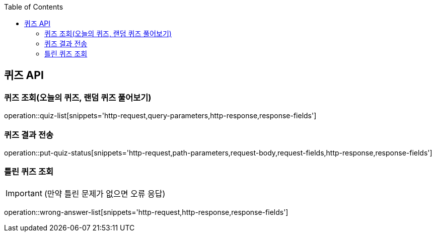 :doctype: book
:icons: font
:source-highlighter: highlightjs
:toc: left
:toclevels: 3
:leveloffset: 1
:secttlinks:

[[퀴즈-API]]
= 퀴즈 API

[[퀴즈-조회]]
== 퀴즈 조회(오늘의 퀴즈, 랜덤 퀴즈 풀어보기)
operation::quiz-list[snippets='http-request,query-parameters,http-response,response-fields']

[[퀴즈-결과-]]
== 퀴즈 결과 전송
operation::put-quiz-status[snippets='http-request,path-parameters,request-body,request-fields,http-response,response-fields']

[[틀린퀴즈-조회]]
== 틀린 퀴즈 조회
IMPORTANT:  (만약 틀린 문제가 없으면 오류 응답)

operation::wrong-answer-list[snippets='http-request,http-response,response-fields']